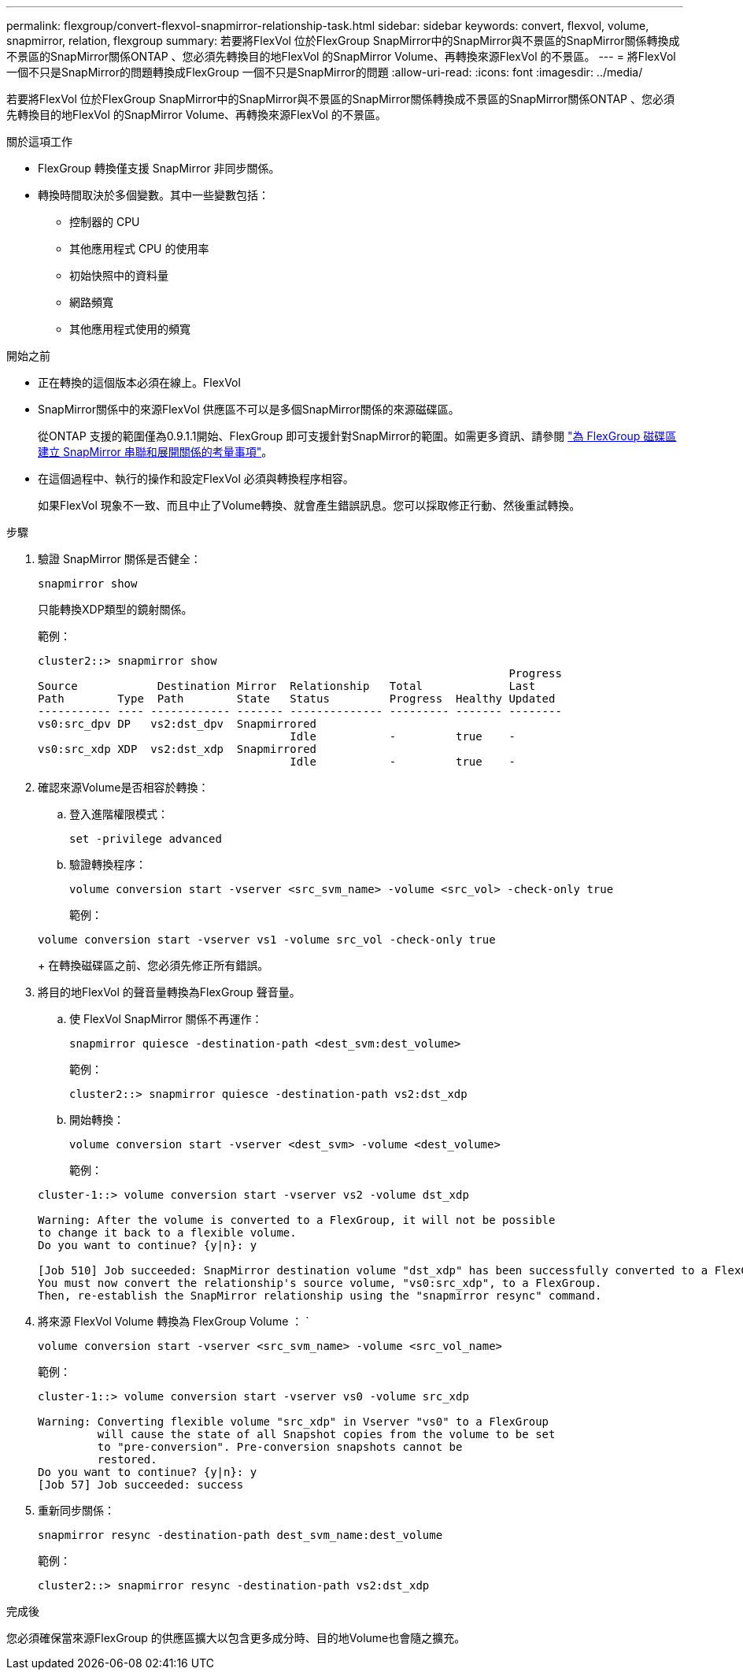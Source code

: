 ---
permalink: flexgroup/convert-flexvol-snapmirror-relationship-task.html 
sidebar: sidebar 
keywords: convert, flexvol, volume, snapmirror, relation, flexgroup 
summary: 若要將FlexVol 位於FlexGroup SnapMirror中的SnapMirror與不景區的SnapMirror關係轉換成不景區的SnapMirror關係ONTAP 、您必須先轉換目的地FlexVol 的SnapMirror Volume、再轉換來源FlexVol 的不景區。 
---
= 將FlexVol 一個不只是SnapMirror的問題轉換成FlexGroup 一個不只是SnapMirror的問題
:allow-uri-read: 
:icons: font
:imagesdir: ../media/


[role="lead"]
若要將FlexVol 位於FlexGroup SnapMirror中的SnapMirror與不景區的SnapMirror關係轉換成不景區的SnapMirror關係ONTAP 、您必須先轉換目的地FlexVol 的SnapMirror Volume、再轉換來源FlexVol 的不景區。

.關於這項工作
* FlexGroup 轉換僅支援 SnapMirror 非同步關係。
* 轉換時間取決於多個變數。其中一些變數包括：
+
** 控制器的 CPU
** 其他應用程式 CPU 的使用率
** 初始快照中的資料量
** 網路頻寬
** 其他應用程式使用的頻寬




.開始之前
* 正在轉換的這個版本必須在線上。FlexVol
* SnapMirror關係中的來源FlexVol 供應區不可以是多個SnapMirror關係的來源磁碟區。
+
從ONTAP 支援的範圍僅為0.9.1.1開始、FlexGroup 即可支援針對SnapMirror的範圍。如需更多資訊、請參閱 link:../flexgroup/create-snapmirror-cascade-fanout-reference.html#considerations-for-creating-cascading-relationships["為 FlexGroup 磁碟區建立 SnapMirror 串聯和展開關係的考量事項"]。

* 在這個過程中、執行的操作和設定FlexVol 必須與轉換程序相容。
+
如果FlexVol 現象不一致、而且中止了Volume轉換、就會產生錯誤訊息。您可以採取修正行動、然後重試轉換。



.步驟
. 驗證 SnapMirror 關係是否健全：
+
[source, cli]
----
snapmirror show
----
+
只能轉換XDP類型的鏡射關係。

+
範例：

+
[listing]
----
cluster2::> snapmirror show
                                                                       Progress
Source            Destination Mirror  Relationship   Total             Last
Path        Type  Path        State   Status         Progress  Healthy Updated
----------- ---- ------------ ------- -------------- --------- ------- --------
vs0:src_dpv DP   vs2:dst_dpv  Snapmirrored
                                      Idle           -         true    -
vs0:src_xdp XDP  vs2:dst_xdp  Snapmirrored
                                      Idle           -         true    -
----
. 確認來源Volume是否相容於轉換：
+
.. 登入進階權限模式：
+
[source, cli]
----
set -privilege advanced
----
.. 驗證轉換程序：
+
[source, cli]
----
volume conversion start -vserver <src_svm_name> -volume <src_vol> -check-only true
----
+
範例：

+
[listing]
----
volume conversion start -vserver vs1 -volume src_vol -check-only true
----
+
在轉換磁碟區之前、您必須先修正所有錯誤。



. 將目的地FlexVol 的聲音量轉換為FlexGroup 聲音量。
+
.. 使 FlexVol SnapMirror 關係不再運作：
+
[source, cli]
----
snapmirror quiesce -destination-path <dest_svm:dest_volume>
----
+
範例：

+
[listing]
----
cluster2::> snapmirror quiesce -destination-path vs2:dst_xdp
----
.. 開始轉換：
+
[source, cli]
----
volume conversion start -vserver <dest_svm> -volume <dest_volume>
----
+
範例：

+
[listing]
----
cluster-1::> volume conversion start -vserver vs2 -volume dst_xdp

Warning: After the volume is converted to a FlexGroup, it will not be possible
to change it back to a flexible volume.
Do you want to continue? {y|n}: y

[Job 510] Job succeeded: SnapMirror destination volume "dst_xdp" has been successfully converted to a FlexGroup volume.
You must now convert the relationship's source volume, "vs0:src_xdp", to a FlexGroup.
Then, re-establish the SnapMirror relationship using the "snapmirror resync" command.
----


. 將來源 FlexVol Volume 轉換為 FlexGroup Volume ： `
+
[source, cli]
----
volume conversion start -vserver <src_svm_name> -volume <src_vol_name>
----
+
範例：

+
[listing]
----
cluster-1::> volume conversion start -vserver vs0 -volume src_xdp

Warning: Converting flexible volume "src_xdp" in Vserver "vs0" to a FlexGroup
         will cause the state of all Snapshot copies from the volume to be set
         to "pre-conversion". Pre-conversion snapshots cannot be
         restored.
Do you want to continue? {y|n}: y
[Job 57] Job succeeded: success
----
. 重新同步關係：
+
[source, cli]
----
snapmirror resync -destination-path dest_svm_name:dest_volume
----
+
範例：

+
[listing]
----
cluster2::> snapmirror resync -destination-path vs2:dst_xdp
----


.完成後
您必須確保當來源FlexGroup 的供應區擴大以包含更多成分時、目的地Volume也會隨之擴充。
